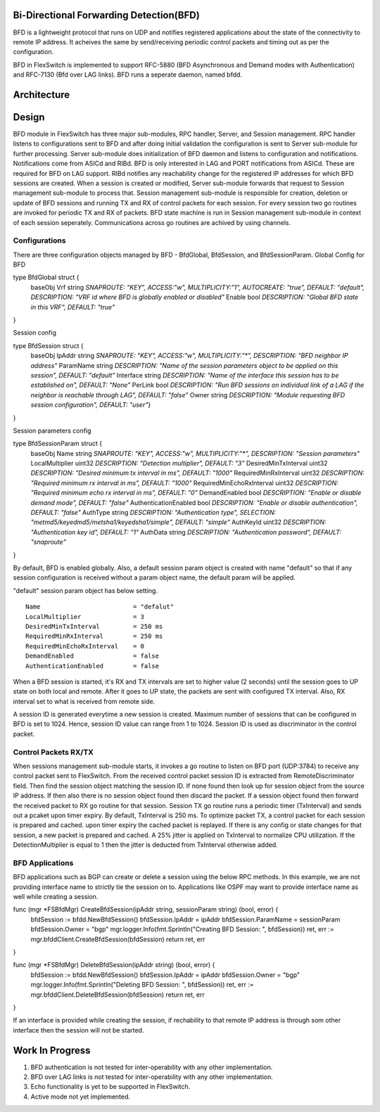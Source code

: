 Bi-Directional Forwarding Detection(BFD)
========================================
BFD is a lightweight protocol that runs on UDP and notifies registered applications about the state of the connectivity to remote IP address. It acheives the same by send/receiving periodic control packets and timing out as per the configuration.

BFD in FlexSwitch is implemented to support RFC-5880 (BFD Asynchronous and Demand modes with Authentication) and RFC-7130 (Bfd over LAG links). BFD runs a seperate daemon, named bfdd.

Architecture
============

.. image:: images/BFD_Design.png

Design
======
BFD module in FlexSwitch has three major sub-modules, RPC handler, Server, and Session management.
RPC handler listens to configurations sent to BFD and after doing initial validation the configuration is sent to Server sub-module for further processing. Server sub-module does initialization of BFD daemon and listens to configuration and notifications. Notifications come from ASICd and RIBd. BFD is only interested in LAG and PORT notifications from ASICd. These are required for BFD on LAG support. RIBd notifies any reachability change for the registered IP addresses for which BFD sessions are created.
When a session is created or modified, Server sub-module forwards that request to Session management sub-module to process that. Session management sub-module is responsible for creation, deletion or update of BFD sessions and running TX and RX of control packets for each session. For every session two go routines are invoked for periodic TX and RX of packets.
BFD state machine is run in Session management sub-module in context of each session seperately.
Communications across go routines are achived by using channels.

Configurations
--------------
There are three configuration objects managed by BFD - BfdGlobal, BfdSession, and BfdSessionParam.
Global Config for BFD

::

type BfdGlobal struct {
        baseObj
        Vrf    string `SNAPROUTE: "KEY", ACCESS:"w",  MULTIPLICITY:"1", AUTOCREATE: "true", DEFAULT: "default", DESCRIPTION: "VRF id where BFD is globally enabled or disabled"`
        Enable bool   `DESCRIPTION: "Global BFD state in this VRF", DEFAULT: "true"`
}

Session config

::

type BfdSession struct {
        baseObj
        IpAddr    string `SNAPROUTE: "KEY", ACCESS:"w",  MULTIPLICITY:"*", DESCRIPTION: "BFD neighbor IP address"`
        ParamName string `DESCRIPTION: "Name of the session parameters object to be applied on this session", DEFAULT: "default"`
        Interface string `DESCRIPTION: "Name of the interface this session has to be established on", DEFAULT: "None"`
        PerLink   bool   `DESCRIPTION: "Run BFD sessions on individual link of a LAG if the neighbor is reachable through LAG", DEFAULT: "false"`
        Owner     string `DESCRIPTION: "Module requesting BFD session configuration", DEFAULT: "user"`}
}

Session parameters config

::

type BfdSessionParam struct {
        baseObj
        Name                      string `SNAPROUTE: "KEY", ACCESS:"w",  MULTIPLICITY:"*", DESCRIPTION: "Session parameters"`
        LocalMultiplier           uint32 `DESCRIPTION: "Detection multiplier", DEFAULT: "3"`
        DesiredMinTxInterval      uint32 `DESCRIPTION: "Desired minimum tx interval in ms", DEFAULT: "1000"`
        RequiredMinRxInterval     uint32 `DESCRIPTION: "Required minimum rx interval in ms", DEFAULT: "1000"`
        RequiredMinEchoRxInterval uint32 `DESCRIPTION: "Required minimum echo rx interval in ms", DEFAULT: "0"`
        DemandEnabled             bool   `DESCRIPTION: "Enable or disable demand mode", DEFAULT: "false"`
        AuthenticationEnabled     bool   `DESCRIPTION: "Enable or disable authentication", DEFAULT: "false"`
        AuthType                  string `DESCRIPTION: "Authentication type", SELECTION: "metmd5/keyedmd5/metsha1/keyedsha1/simple", DEFAULT: "simple"`
        AuthKeyId                 uint32 `DESCRIPTION: "Authentication key id", DEFAULT: "1"`
        AuthData                  string `DESCRIPTION: "Authentication password", DEFAULT: "snaproute"`
}



By default, BFD is enabled globally. Also, a default session param object is created with name "default" so that if any session configuration is received without a param object name, the default param will be applied.

"default" session param object has below setting.

::

        Name                         = "defalut"
        LocalMultiplier              = 3
        DesiredMinTxInterval         = 250 ms
        RequiredMinRxInterval        = 250 ms
        RequiredMinEchoRxInterval    = 0
        DemandEnabled                = false
        AuthenticationEnabled        = false



When a BFD session is started, it's RX and TX intervals are set to higher value (2 seconds) until the session goes to UP state on both local and remote. After it goes to UP state, the packets are sent with configured TX interval. Also, RX interval set to what is received from remote side.


A session ID is generated everytime a new session is created. Maximum number of sessions that can be configured in BFD is set to 1024. Hence, session ID value can range from 1 to 1024. Session ID is used as discriminator in the control packet.

Control Packets RX/TX
---------------------
When sessions management sub-module starts, it invokes a go routine to listen on BFD port (UDP:3784) to receive any control packet sent to FlexSwitch. From the received control packet session ID is extracted from RemoteDiscriminator field. Then find the session object matching the session ID. If none found then look up for session object from the source IP address. If then also there is no session object found then discard the packet.
If a session object found then forward the received packet to RX go routine for that session. Session TX go routine runs a periodic timer (TxInterval) and sends out a pcaket upon timer expiry.
By default, TxInterval is 250 ms.
To optimize packet TX, a control packet for each session is prepared and cached. upon timer expiry the cached packet is replayed. If there is any config or state changes for that session, a new packet is prepared and cached.
A 25% jitter is applied on TxInterval to normalize CPU utilization. If the DetectionMultiplier is equal to 1 then the jitter is deducted from TxInterval otherwise added.


BFD Applications
----------------
BFD applications such as BGP can create or delete a session using the below RPC methods. In this example, we are not providing interface name to strictly tie the session on to. Applications like OSPF may want to provide interface name as well while creating a session.

::

func (mgr *FSBfdMgr) CreateBfdSession(ipAddr string, sessionParam string) (bool, error) {
        bfdSession := bfdd.NewBfdSession()
        bfdSession.IpAddr = ipAddr
        bfdSession.ParamName = sessionParam
        bfdSession.Owner = "bgp"
        mgr.logger.Info(fmt.Sprintln("Creating BFD Session: ", bfdSession))
        ret, err := mgr.bfddClient.CreateBfdSession(bfdSession)
        return ret, err
}

func (mgr *FSBfdMgr) DeleteBfdSession(ipAddr string) (bool, error) {
        bfdSession := bfdd.NewBfdSession()
        bfdSession.IpAddr = ipAddr
        bfdSession.Owner = "bgp"
        mgr.logger.Info(fmt.Sprintln("Deleting BFD Session: ", bfdSession))
        ret, err := mgr.bfddClient.DeleteBfdSession(bfdSession)
        return ret, err
}


If an interface is provided while creating the session, if rechability to that remote IP address is through som other interface then the session will not be started.


Work In Progress
================
1. BFD authentication is not tested for inter-operability with any other implementation.
2. BFD over LAG links is not tested for inter-operability with any other implementation.
3. Echo functionality is yet to be supported in FlexSwitch.
4. Active mode not yet implemented.
